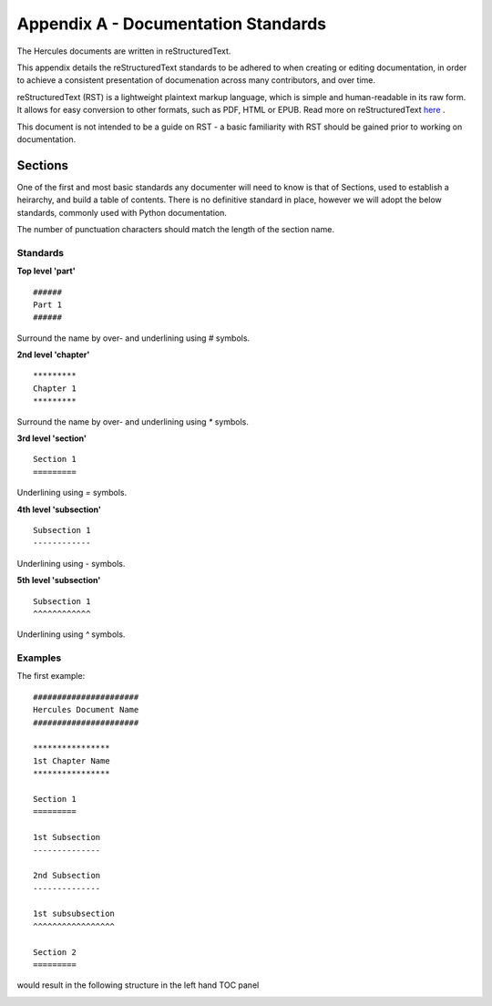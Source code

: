 ####################################
Appendix A - Documentation Standards
####################################

The Hercules documents are written in reStructuredText.

This appendix details the reStructuredText standards to be adhered to when creating or editing documentation, in order to achieve a consistent presentation of documenation across many contributors, and over time.

reStructuredText (RST) is a lightweight plaintext markup language, which is simple and human-readable in its raw form.
It allows for easy conversion to other formats, such as PDF, HTML or EPUB.
Read more on reStructuredText `here <https://en.wikipedia.org/wiki/ReStructuredText>`_ .

This document is not intended to be a guide on RST - a basic familiarity with RST should be gained prior to working on documentation.

*****************
Sections
*****************

One of the first and most basic standards any documenter will need to know is that of Sections, used to establish a heirarchy, and build a table of contents.
There is no definitive standard in place, however we will adopt the below standards, commonly used with Python documentation.

.. note::
The number of punctuation characters should match the length of the section name.

Standards
=========

**Top level 'part'**
::
  ######
  Part 1
  ######
Surround the name by over- and underlining using `#` symbols.

**2nd level 'chapter'**
::
  *********
  Chapter 1
  *********
Surround the name by over- and underlining using `*` symbols.

**3rd level 'section'**
::
  Section 1
  =========
Underlining using `=` symbols.

**4th level 'subsection'**
::
  Subsection 1
  ------------
Underlining using `-` symbols.

**5th level 'subsection'**
::
  Subsection 1
  ^^^^^^^^^^^^
Underlining using `^` symbols.

Examples
========

The first example:
::
  ######################
  Hercules Document Name
  ######################

  ****************
  1st Chapter Name
  ****************
  
  Section 1
  =========
  
  1st Subsection
  --------------
  
  2nd Subsection
  --------------
  
  1st subsubsection
  ^^^^^^^^^^^^^^^^^
  
  Section 2
  =========

would result in the following structure in the left hand TOC panel


.. image:: /doc_resources/images/appendix_a_image001.png
